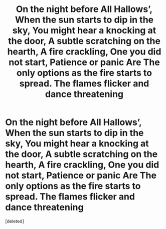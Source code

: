 #+TITLE: On the night before All Hallows’, When the sun starts to dip in the sky, You might hear a knocking at the door, A subtle scratching on the hearth, A fire crackling, One you did not start, Patience or panic Are The only options as the fire starts to spread. The flames flicker and dance threatening

* On the night before All Hallows’, When the sun starts to dip in the sky, You might hear a knocking at the door, A subtle scratching on the hearth, A fire crackling, One you did not start, Patience or panic Are The only options as the fire starts to spread. The flames flicker and dance threatening
:PROPERTIES:
:Score: 1
:DateUnix: 1605964017.0
:DateShort: 2020-Nov-21
:FlairText: Prompt
:END:
[deleted]

